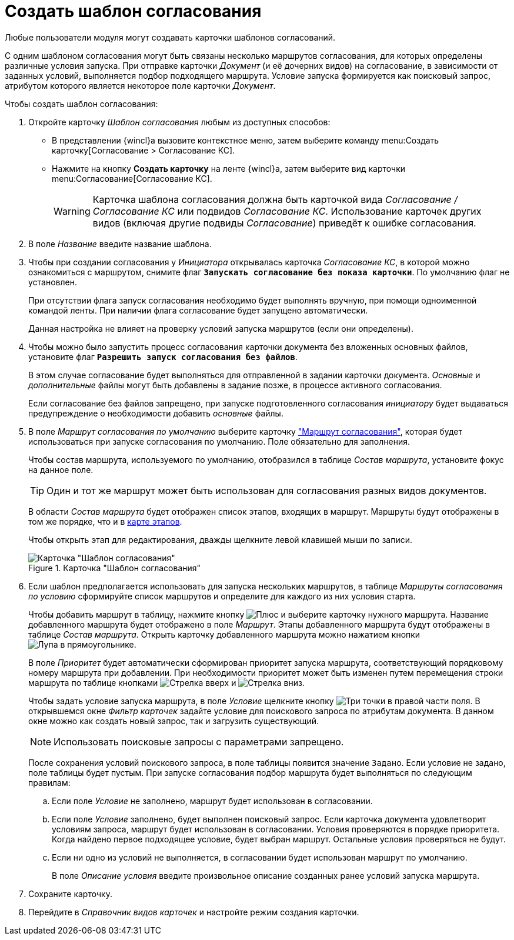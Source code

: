 = Создать шаблон согласования

Любые пользователи модуля могут создавать карточки шаблонов согласований.

С одним шаблоном согласования могут быть связаны несколько маршрутов согласования, для которых определены различные условия запуска. При отправке карточки _Документ_ (и её дочерних видов) на согласование, в зависимости от заданных условий, выполняется подбор подходящего маршрута. Условие запуска формируется как поисковый запрос, атрибутом которого является некоторое поле карточки _Документ_.

.Чтобы создать шаблон согласования:
. Откройте карточку _Шаблон согласования_ любым из доступных способов:
* В представлении {wincl}а вызовите контекстное меню, затем выберите команду menu:Создать карточку[Согласование > Согласование КС].
* Нажмите на кнопку *Создать карточку* на ленте {wincl}а, затем выберите вид карточки menu:Согласование[Согласование КС].
+
[WARNING]
====
Карточка шаблона согласования должна быть карточкой вида _Согласование / Согласование КС_ или подвидов _Согласование КС_. Использование карточек других видов (включая другие подвиды _Согласование_) приведёт к ошибке согласования.
====
+
. В поле _Название_ введите название шаблона.
. Чтобы при создании согласования у _Инициатора_ открывалась карточка _Согласование КС_, в которой можно ознакомиться с маршрутом, снимите флаг `*Запускать согласование без показа карточки*`. По умолчанию флаг не установлен.
+
При отсутствии флага запуск согласования необходимо будет выполнять вручную, при помощи одноименной командой ленты. При наличии флага согласование будет запущено автоматически.
+
Данная настройка не влияет на проверку условий запуска маршрутов (если они определены).
+
. Чтобы можно было запустить процесс согласования карточки документа без вложенных основных файлов, установите флаг `*Разрешить запуск согласования без файлов*`.
+
В этом случае согласование будет выполняться для отправленной в задании карточки документа. _Основные_ и _дополнительные_ файлы могут быть добавлены в задание позже, в процессе активного согласования.
+
Если согласование без файлов запрещено, при запуске подготовленного согласования _инициатору_ будет выдаваться предупреждение о необходимости добавить _основные_ файлы.
+
. В поле _Маршрут согласования по умолчанию_ выберите карточку xref:approval-route.adoc["Маршрут согласования"], которая будет использоваться при запуске согласования по умолчанию. Поле обязательно для заполнения.
+
Чтобы состав маршрута, используемого по умолчанию, отобразился в таблице _Состав маршрута_, установите фокус на данное поле.
+
[TIP]
====
Один и тот же маршрут может быть использован для согласования разных видов документов.
====
+
В области _Состав маршрута_ будет отображен список этапов, входящих в маршрут. Маршруты будут отображены в том же порядке, что и в xref:route-map.adoc[карте этапов].
+
Чтобы открыть этап для редактирования, дважды щелкните левой клавишей мыши по записи.
+
[#template]
.Карточка "Шаблон согласования"
image::template.png[Карточка "Шаблон согласования"]
+
. Если шаблон предполагается использовать для запуска нескольких маршрутов, в таблице _Маршруты согласования по условию_ сформируйте список маршрутов и определите для каждого из них условия старта.
+
Чтобы добавить маршрут в таблицу, нажмите кнопку image:buttons/plus-green.png[Плюс] и выберите карточку нужного маршрута. Название добавленного маршрута будет отображено в поле _Маршрут_. Этапы добавленного маршрута будут отображены в таблице _Состав маршрута_. Открыть карточку добавленного маршрута можно нажатием кнопки image:buttons/view.png[Лупа в прямоугольнике].
+
В поле _Приоритет_ будет автоматически сформирован приоритет запуска маршрута, соответствующий порядковому номеру маршрута при добавлении. При необходимости приоритет может быть изменен путем перемещения строки маршрута по таблице кнопками image:buttons/arrow-up-green.png[Стрелка вверх] и image:buttons/arrow-down-green.png[Стрелка вниз].
+
Чтобы задать условие запуска маршрута, в поле _Условие_ щелкните кнопку image:buttons/three-dots.png[Три точки] в правой части поля. В открывшемся окне _Фильтр карточек_ задайте условие для поискового запроса по атрибутам документа. В данном окне можно как создать новый запрос, так и загрузить существующий.
+
NOTE: Использовать поисковые запросы с параметрами запрещено.
+
После сохранения условий поискового запроса, в поле таблицы появится значение `Задано`. Если условие не задано, поле таблицы будет пустым. При запуске согласования подбор маршрута будет выполняться по следующим правилам:
+
.. Если поле _Условие_ не заполнено, маршрут будет использован в согласовании.
.. Если поле _Условие_ заполнено, будет выполнен поисковый запрос. Если карточка документа удовлетворит условиям запроса, маршрут будет использован в согласовании. Условия проверяются в порядке приоритета. Когда найдено первое подходящее условие, будет выбран маршрут. Остальные условия проверяться не будут.
.. Если ни одно из условий не выполняется, в согласовании будет использован маршрут по умолчанию.
+
В поле _Описание условия_ введите произвольное описание созданных ранее условий запуска маршрута.
+
.Чтобы удалить маршрут из таблицы, нажмите image:buttons/x-red.png[Крест].
. Сохраните карточку.
. Перейдите в _Справочник видов карточек_ и настройте режим создания карточки.
